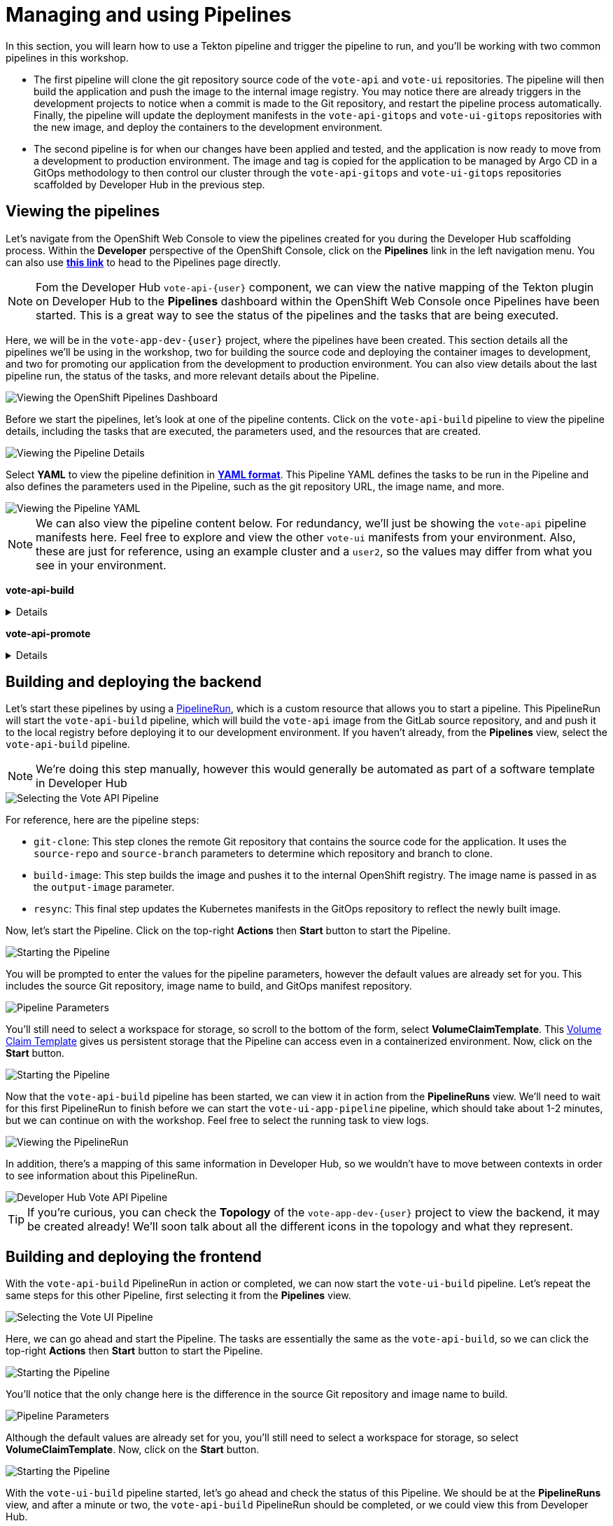 # Managing and using Pipelines

In this section, you will learn how to use a Tekton pipeline and trigger the pipeline to run, and you'll be working with two common pipelines in this workshop.

- The first pipeline will clone the git repository source code of the `vote-api` and `vote-ui` repositories. The pipeline will then build the application and push the image to the internal image registry. You may notice there are already triggers in the development projects to notice when a commit is made to the Git repository, and restart the pipeline process automatically. Finally, the pipeline will update the deployment manifests in the `vote-api-gitops` and `vote-ui-gitops` repositories with the new image, and deploy the containers to the development environment.
- The second pipeline is for when our changes have been applied and tested, and the application is now ready to move from a development to production environment. The image and tag is copied for the application to be managed by Argo CD in a GitOps methodology to then control our cluster through the `vote-api-gitops` and `vote-ui-gitops` repositories scaffolded by Developer Hub in the previous step.

## Viewing the pipelines

Let's navigate from the OpenShift Web Console to view the pipelines created for you during the Developer Hub scaffolding process. Within the *Developer* perspective of the OpenShift Console, click on the *Pipelines* link in the left navigation menu. You can also use link:{console_url}/dev-pipelines/ns/vote-app-dev-{user}[*this link*,role='params-link',window='_blank'] to head to the Pipelines page directly. 

NOTE: Fom the Developer Hub `vote-api-{user}` component, we can view the native mapping of the Tekton plugin on Developer Hub to the *Pipelines* dashboard within the OpenShift Web Console once Pipelines have been started. This is a great way to see the status of the pipelines and the tasks that are being executed.

Here, we will be in the `vote-app-dev-{user}` project, where the pipelines have been created. This section details all the pipelines we'll be using in the workshop, two for building the source code and deploying the container images to development, and two for promoting our application from the development to production environment. You can also view details about the last pipeline run, the status of the tasks, and more relevant details about the Pipeline.

image::openshift-pipelines-dashboard.png[Viewing the OpenShift Pipelines Dashboard]

Before we start the pipelines, let's look at one of the pipeline contents. Click on the `vote-api-build` pipeline to view the pipeline details, including the tasks that are executed, the parameters used, and the resources that are created.

image::openshift-pipeline-details.png[Viewing the Pipeline Details]

Select *YAML* to view the pipeline definition in link:https://www.redhat.com/en/topics/automation/what-is-yaml[*YAML format*,window='_blank']. This Pipeline YAML defines the tasks to be run in the Pipeline and also defines the parameters used in the Pipeline, such as the git repository URL, the image name, and more. 

image::openshift-pipeline-yaml.png[Viewing the Pipeline YAML]

NOTE: We can also view the pipeline content below. For redundancy, we'll just be showing the `vote-api` pipeline manifests here. Feel free to explore and view the other `vote-ui` manifests from your environment. Also, these are just for reference, using an example cluster and a `user2`, so the values may differ from what you see in your environment.

*vote-api-build*

[%collapsible]
====
[.console-input]
[source,yaml]
----
apiVersion: tekton.dev/v1
kind: Pipeline
metadata:
  name: vote-api-build
  namespace: vote-app-dev-user2
  labels:
    backstage.io/kubernetes-id: vote-api-user2
    rht-gitops.com/janus-argocd: vote-api-user2-dev-build
    type: pipeline
spec:
  params:
    - name: source-repo
      type: string
      description: source repo that contains the application code
      default: 'https://gitlab-gitlab.apps.cluster-wrghk.sandbox2585.opentlc.com/user2/vote-api.git'
    - name: source-branch
      type: string
      description: source branch to build from
      default: master
    - name: output-image
      type: string
      description: reference of the image that will get created
      default: 'image-registry.openshift-image-registry.svc:5000/vote-app-dev-user2/vote-api'
    - name: git-host
      type: string
      default: gitlab-gitlab.apps.cluster-wrghk.sandbox2585.opentlc.com
    - name: git-owner
      type: string
      default: user2
    - name: component-id
      type: string
      default: vote-api-user2
    - name: namespace
      type: string
      default: vote-app-dev-user2
  results:
    - name: IMAGE_URL
      value: $(tasks.build-image.results.IMAGE_URL)
    - name: IMAGE_DIGEST
      value: $(tasks.build-image.results.IMAGE_DIGEST)
  tasks:
    - name: git-clone
      taskRef:
        kind: ClusterTask
        name: git-clone
      params:
        - name: url
          value: $(params.source-repo)
        - name: revision
          value: $(params.source-branch)
      workspaces:
        - name: output
          workspace: source-folder
    - name: build-image
      taskRef:
        kind: ClusterTask
        name: buildah
      runAfter:
        - git-clone
      params:
        - name: IMAGE
          value: $(params.output-image)
      workspaces:
        - name: source
          workspace: source-folder
    - name: resync
      taskRef:
        kind: Task
        name: resync
      runAfter:
        - build-image
      params:
        - name: COMPONENT_ID
          value: $(params.component-id)-dev
        - name: NAMESPACE
          value: $(params.namespace)
  workspaces:
    - name: source-folder
----
====

*vote-api-promote*

[%collapsible]
====
[.console-input]
[source,yaml]
----
apiVersion: tekton.dev/v1
kind: Pipeline
metadata:
  name: vote-api-promote
  namespace: vote-app-dev-user2
  labels:
    backstage.io/kubernetes-id: vote-api-user2
    rht-gitops.com/janus-argocd: vote-api-user2-dev-build
    type: pipeline
spec:
  params:
    - name: source-image
      type: string
      description: source image to promote
      default: 'image-registry.openshift-image-registry.svc:5000/vote-app-dev-user2/vote-api'
    - name: destination-image
      type: string
      description: destination image to promote to
      default: 'image-registry.openshift-image-registry.svc:5000/vote-app-prod-user2/vote-api'
    - name: source-image-tag
      type: string
      default: latest
    - name: destination-image-tag
      type: string
      default: prod
    - name: namespace
      type: string
      default: vote-app-prod-user2
    - name: git-host
      type: string
      description: The hostname of the git instance
      default: gitlab-gitlab.apps.cluster-wrghk.sandbox2585.opentlc.com
    - name: git-owner
      type: string
      default: user2
    - name: app-name
      type: string
      default: vote-api
    - name: common-password-secret
      type: string
      description: Common password used in demo
      default: common-password-secret
    - name: argocd-host
      type: string
      description: ArgoCD host
      default: argocd-server-janus-argocd.apps.cluster-wrghk.sandbox2585.opentlc.com
  tasks:
    - name: copy-image-tag
      taskRef:
        kind: ClusterTask
        name: skopeo-copy
      params:
        - name: srcImageURL
          value: 'docker://$(params.source-image):$(params.source-image-tag)'
        - name: destImageURL
          value: 'docker://$(params.destination-image):$(params.destination-image-tag)'
        - name: srcTLSverify
          value: 'false'
        - name: destTLSverify
          value: 'false'
      workspaces:
        - name: images-url
          workspace: images-url
    - name: copy-image-latest
      taskRef:
        kind: ClusterTask
        name: skopeo-copy
      runAfter:
        - copy-image-tag
      params:
        - name: srcImageURL
          value: 'docker://$(params.source-image):$(params.source-image-tag)'
        - name: destImageURL
          value: 'docker://$(params.destination-image):latest'
        - name: srcTLSverify
          value: 'false'
        - name: destTLSverify
          value: 'false'
      workspaces:
        - name: images-url
          workspace: images-url
    - name: resync
      taskRef:
        kind: Task
        name: resync
      runAfter:
        - copy-image-latest
      params:
        - name: COMPONENT_ID
          value: $(params.app-name)-$(params.git-owner)-prod
        - name: NAMESPACE
          value: $(params.namespace)
  workspaces:
    - name: images-url
----
====

## Building and deploying the backend

Let's start these pipelines by using a link:https://tekton.dev/docs/pipelines/pipelineruns/[PipelineRun,window='_blank'], which is a custom resource that allows you to start a pipeline. This PipelineRun will start the `vote-api-build` pipeline, which will build the `vote-api` image from the GitLab source repository, and and push it to the local registry before deploying it to our development environment. If you haven't already, from the *Pipelines* view, select the `vote-api-build` pipeline.

NOTE: We're doing this step manually, however this would generally be automated as part of a software template in Developer Hub

image::openshiftpipeline-vote-api.png[Selecting the Vote API Pipeline]

For reference, here are the pipeline steps:

- `git-clone`: This step clones the remote Git repository that contains the source code for the application. It uses the `source-repo` and `source-branch` parameters to determine which repository and branch to clone.
- `build-image`: This step builds the image and pushes it to the internal OpenShift registry. The image name is passed in as the `output-image` parameter.
- `resync`: This final step updates the Kubernetes manifests in the GitOps repository to reflect the newly built image.

Now, let's start the Pipeline. Click on the top-right *Actions* then *Start* button to start the Pipeline.

image::openshift-start-pipeline.png[Starting the Pipeline]

You will be prompted to enter the values for the pipeline parameters, however the default values are already set for you. This includes the source Git repository, image name to build, and GitOps manifest repository.

image::openshift-pipeline-parameters.png[Pipeline Parameters]

You'll still need to select a workspace for storage, so scroll to the bottom of the form, select *VolumeClaimTemplate*. This link:https://kubernetes.io/docs/concepts/storage/persistent-volumes/[Volume Claim Template,window='_blank'] gives us persistent storage that the Pipeline can access even in a containerized environment. Now, click on the *Start* button.

image::openshift-start-pipeline-2.png[Starting the Pipeline]

Now that the `vote-api-build` pipeline has been started, we can view it in action from the *PipelineRuns* view. We'll need to wait for this first PipelineRun to finish before we can start the `vote-ui-app-pipeline` pipeline, which should take about 1-2 minutes, but we can continue on with the workshop. Feel free to select the running task to view logs.

image::openshift-pipelinerun.png[Viewing the PipelineRun]

In addition, there's a mapping of this same information in Developer Hub, so we wouldn't have to move between contexts in order to see information about this PipelineRun.

image::developer-hub-vote-api-pipeline.png[Developer Hub Vote API Pipeline]

TIP: If you're curious, you can check the *Topology* of the `vote-app-dev-{user}` project to view the backend, it may be created already! We'll soon talk about all the different icons in the topology and what they represent.

## Building and deploying the frontend

With the `vote-api-build` PipelineRun in action or completed, we can now start the `vote-ui-build` pipeline. Let's repeat the same steps for this other Pipeline, first selecting it from the *Pipelines* view.

image::openshiftpipeline-vote-ui.png[Selecting the Vote UI Pipeline]

Here, we can go ahead and start the Pipeline. The tasks are essentially the same as the `vote-api-build`, so we can click the top-right *Actions* then *Start* button to start the Pipeline.

image::openshift-start-pipeline-3.png[Starting the Pipeline]

You'll notice that the only change here is the difference in the source Git repository and image name to build.

image::openshift-pipeline-parameters-2.png[Pipeline Parameters]

Although the default values are already set for you, you'll still need to select a workspace for storage, so select *VolumeClaimTemplate*. Now, click on the *Start* button.

image::openshift-start-pipeline-4.png[Starting the Pipeline]

With the `vote-ui-build` pipeline started, let's go ahead and check the status of this Pipeline. We should be at the *PipelineRuns* view, and after a minute or two, the `vote-api-build` PipelineRun should be completed, or we could view this from Developer Hub.

image::developer-hub-vote-ui-pipeline.png[Developer Hub Vote UI Pipeline]

### Checking the status of the pipelines

From the *PipelineRuns* section, we can examine various details about the specific PipelineRun, such as the YAML executed, each TaskRun executed, parameters used for the PipelineRun, and logs from each Task.

For example, viewing the logs from the `build-image` Task, we can see the output from the _build_ and _push_ actions, which use the link:https://buildah.io/[Buildah,window='_blank'] `bud` command.

image::openshift-pipelinerun-logs.png[Viewing the PipelineRun Logs]

### Checking the status of the applications

Now that the pipelines have finished, let's check the status of the deployments. Click on the *Topology* left-hand tab to see the list of deployments that have been created in the `vote-app-dev-{user}` project. We now have a new application called *Triggers* which contains two deployments, one for the `vote-api` and one for the `vote-ui`, which listen for changes in the source repositories to rebuild and redeploy the applications in this environment. More importantly, however, are the two new microservices that have been built and deployed from our source code.

image::openshift-topology-after-pipeline-build.png[Viewing the OpenShift Topology]

Feel free to click on a deployment to view the details, including the pods that are running, but the little arrow on the top right of the icon will open the *Route*, in order to view the application in our browser, or within the *Resources* page of the deployment. Select the *Route* of the `vote-ui` (Python icon) to open up the frontend of our application.

image::openshift-route-vote-ui.png[Viewing the Vote UI Route]

As expected, the application is now running and accessible from the browser, and we can start making votes to influence the results of the poll. We'll see how to view the results here shortly.

image::vote-ui-app.png[Vote UI Application]

////
## Start `vote-ui` with a Webhook

Tekton supports link:https://tekton.dev/docs/triggers/[Triggers,window='_blank'] to enable automation and webhooks. Now that the `vote-ui` deployment is running, let's add a webhook to the Gitea repository to trigger a new build of the application when changes are made to the repository. From the *Topology* view, click on the `el-eventlistener-ui` deployment. From there, navigate to the *Routes* section and copy the `el-eventlistener-ui` Route URL from the bottom right-hand corner.

image::trigger-vote-ui.png[Trigger Vote UI]

Once you have the URL copied to your clipboard, navigate to the `pipelines-vote-ui` code repository that you have on link:https://gitea.%SUBDOMAIN%/%USERID%/pipelines-vote-ui[*Gitea*,role='params-link',window='_blank']. From your repository page, click on the Settings menu in the top-right corner. From the top right-side menu, click on *Settings*, then *Webhooks*. Then, click on *Add Webhook* from the right-side menu.

image::add-webhook.png[Add Webhook]

Paste the copied Route URL into the *Target URL* field in the next screen. You can leave the other fields blank; just ensure the Content Type is set to `application/json`. Finally, click on *Add Webhook* to create the webhook.

image::create-webhook.png[Create Webhook]

Great, now we have a webhook that will trigger a new build of the application when changes are made to the Git repository. Later on in this module, we'll make some changes to the source code using OpenShift Dev Spaces and push the changes to the Git repository to trigger a new build.
////

## Promoting the applications to production

While these applications are running just fine in the development project, what if we'd like to promote our applications to production? Let's learn how to do this now, as once we make changes to the source code and rebuild our application later, we'll end up promoting the applications to production again. First, return to the *Pipelines* dashboard to view the `vote-api-promote` and `vote-ui-promote` pipelines.

image::openshift-pipelines-dashboard-2.png[Viewing the OpenShift Pipelines Dashboard]

Let's start the pipelines, first the `vote-api-promote`. Click on the top-right *Actions* then *Start* button to start the Pipeline.

image::openshift-start-pipeline-5.png[Starting the Pipeline]

You will be prompted to enter the values for the pipeline parameters, however the default values are already set for you. This includes the source Git repository and details, as well as the Argo CD host to update the image tag. Hit the *Start* button again to kick off the process.

image::openshift-pipeline-parameters-3.png[Pipeline Parameters]

As the end goal of our workshop is to bring our application into production, please repeat the same steps we've just done for the `vote-ui-promote`, the steps will be the same. When finished, we can take a look at the final result in the OpenShift topology and on the Developer Hub, and proceed to work from the initial project creation.

### Viewing the application in production

Now that the pipelines have finished moving our application from development to production, let's check the status of the deployments. Click on the *Topology* left-hand tab to see the list of deployments that have been created in the `vote-app-prod-{user}` project.

image::openshift-topology-after-pipeline-build-2.png[Viewing the OpenShift Topology]

Here, we can just see both of the microservices deployed in our production environment. In addition, from either the `vote-api` or `vote-ui` components in Developer Hub, we can view the *Topology* plugin to view all instances of the component in our cluster, both in the development and production environment.

image::developer-hub-vote-api-topology-prod.png[Developer Hub Vote API Topology]

## Next Steps

Congratulations! You've successfully deployed the `vote-api` and `vote-ui` to the deployment environment using Tekton Pipelines. Now, let's move on to the next step to learn how to use OpenShift Dev Spaces to make changes to the source code and trigger a new build of the application.

////
## For later (cedric to fix)

## Examining the CI/CD Pipeline

Developer Hub automatically sets up a continuous integration and deployment (CI/CD) pipeline for each component. The pipeline is responsible for building, testing, and deploying the component whenever changes are pushed to the source code repository.

Navigate to the *CI/CD* tab on the component details page in Developer Hub to view the pipeline status and details.

image::developer-hub-vote-api-cicd.png[Developer Hub Vote API CI/CD]

Click on the pipeline to view its details, including the pipeline stages, logs, and any associated artifacts.

image::developer-hub-vote-api-cicd-details.png[Developer Hub Vote API CI/CD Details]

You can also view the pipeline definition file (e.g., Jenkinsfile) in the source code repository to understand how the pipeline is configured.

Repeat the same process for the `vote-ui` component and examine its CI/CD pipeline.
////
